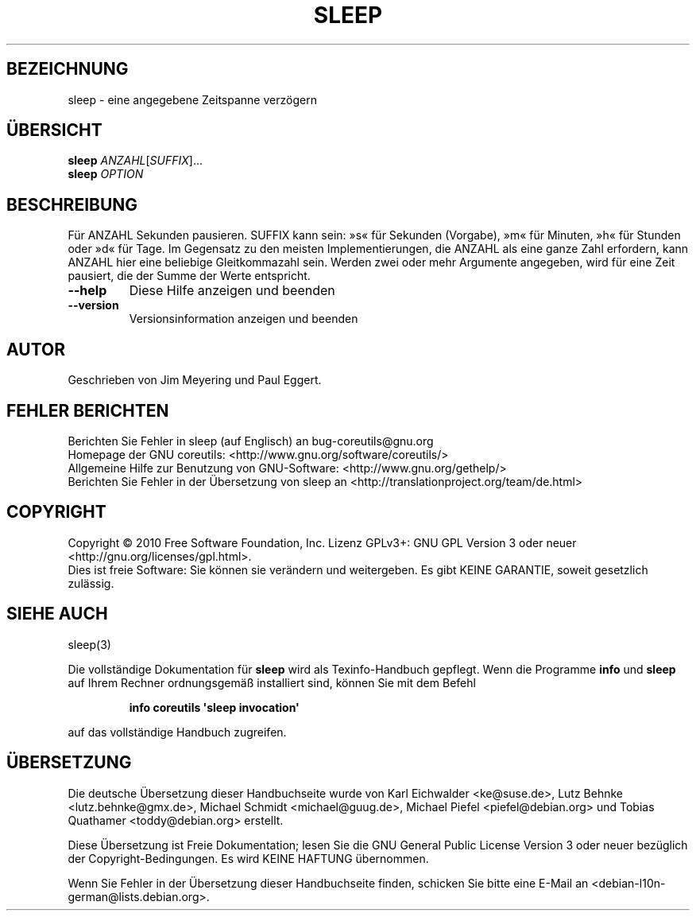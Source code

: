.\" DO NOT MODIFY THIS FILE!  It was generated by help2man 1.35.
.\"*******************************************************************
.\"
.\" This file was generated with po4a. Translate the source file.
.\"
.\"*******************************************************************
.TH SLEEP 1 "April 2010" "GNU coreutils 8.5" "Dienstprogramme für Benutzer"
.SH BEZEICHNUNG
sleep \- eine angegebene Zeitspanne verzögern
.SH ÜBERSICHT
\fBsleep\fP \fIANZAHL\fP[\fISUFFIX\fP]...
.br
\fBsleep\fP \fIOPTION\fP
.SH BESCHREIBUNG
.\" Add any additional description here
.PP
Für ANZAHL Sekunden pausieren. SUFFIX kann sein: »s« für Sekunden (Vorgabe),
»m« für Minuten, »h« für Stunden oder »d« für Tage. Im Gegensatz zu den
meisten Implementierungen, die ANZAHL als eine ganze Zahl erfordern, kann
ANZAHL hier eine beliebige Gleitkommazahl sein. Werden zwei oder mehr
Argumente angegeben, wird für eine Zeit pausiert, die der Summe der Werte
entspricht.
.TP 
\fB\-\-help\fP
Diese Hilfe anzeigen und beenden
.TP 
\fB\-\-version\fP
Versionsinformation anzeigen und beenden
.SH AUTOR
Geschrieben von Jim Meyering und Paul Eggert.
.SH "FEHLER BERICHTEN"
Berichten Sie Fehler in sleep (auf Englisch) an bug\-coreutils@gnu.org
.br
Homepage der GNU coreutils: <http://www.gnu.org/software/coreutils/>
.br
Allgemeine Hilfe zur Benutzung von GNU\-Software:
<http://www.gnu.org/gethelp/>
.br
Berichten Sie Fehler in der Übersetzung von sleep an
<http://translationproject.org/team/de.html>
.SH COPYRIGHT
Copyright \(co 2010 Free Software Foundation, Inc. Lizenz GPLv3+: GNU GPL
Version 3 oder neuer <http://gnu.org/licenses/gpl.html>.
.br
Dies ist freie Software: Sie können sie verändern und weitergeben. Es gibt
KEINE GARANTIE, soweit gesetzlich zulässig.
.SH "SIEHE AUCH"
sleep(3)
.PP
Die vollständige Dokumentation für \fBsleep\fP wird als Texinfo\-Handbuch
gepflegt. Wenn die Programme \fBinfo\fP und \fBsleep\fP auf Ihrem Rechner
ordnungsgemäß installiert sind, können Sie mit dem Befehl
.IP
\fBinfo coreutils \(aqsleep invocation\(aq\fP
.PP
auf das vollständige Handbuch zugreifen.

.SH ÜBERSETZUNG
Die deutsche Übersetzung dieser Handbuchseite wurde von
Karl Eichwalder <ke@suse.de>,
Lutz Behnke <lutz.behnke@gmx.de>,
Michael Schmidt <michael@guug.de>,
Michael Piefel <piefel@debian.org>
und
Tobias Quathamer <toddy@debian.org>
erstellt.

Diese Übersetzung ist Freie Dokumentation; lesen Sie die
GNU General Public License Version 3 oder neuer bezüglich der
Copyright-Bedingungen. Es wird KEINE HAFTUNG übernommen.

Wenn Sie Fehler in der Übersetzung dieser Handbuchseite finden,
schicken Sie bitte eine E-Mail an <debian-l10n-german@lists.debian.org>.
